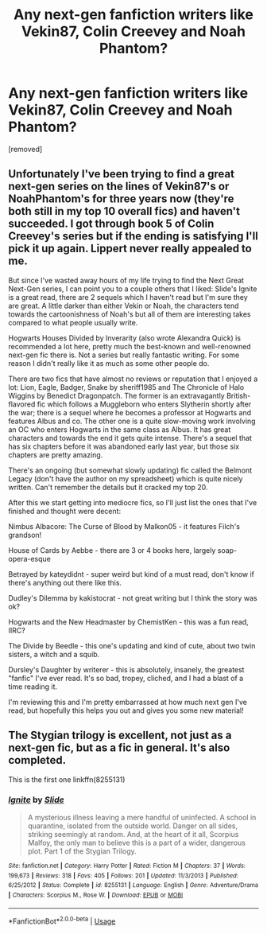 #+TITLE: Any next-gen fanfiction writers like Vekin87, Colin Creevey and Noah Phantom?

* Any next-gen fanfiction writers like Vekin87, Colin Creevey and Noah Phantom?
:PROPERTIES:
:Author: Battleropey13
:Score: 6
:DateUnix: 1578803732.0
:DateShort: 2020-Jan-12
:FlairText: Discussion
:END:
[removed]


** Unfortunately I've been trying to find a great next-gen series on the lines of Vekin87's or NoahPhantom's for three years now (they're both still in my top 10 overall fics) and haven't succeeded. I got through book 5 of Colin Creevey's series but if the ending is satisfying I'll pick it up again. Lippert never really appealed to me.

But since I've wasted away hours of my life trying to find the Next Great Next-Gen series, I can point you to a couple others that I liked: Slide's Ignite is a great read, there are 2 sequels which I haven't read but I'm sure they are great. A little darker than either Vekin or Noah, the characters tend towards the cartoonishness of Noah's but all of them are interesting takes compared to what people usually write.

Hogwarts Houses Divided by Inverarity (also wrote Alexandra Quick) is recommended a lot here, pretty much the best-known and well-renowned next-gen fic there is. Not a series but really fantastic writing. For some reason I didn't really like it as much as some other people do.

There are two fics that have almost no reviews or reputation that I enjoyed a lot: Lion, Eagle, Badger, Snake by sheriff1985 and The Chronicle of Halo Wiggins by Benedict Dragonpatch. The former is an extravagantly British-flavored fic which follows a Muggleborn who enters Slytherin shortly after the war; there is a sequel where he becomes a professor at Hogwarts and features Albus and co. The other one is a quite slow-moving work involving an OC who enters Hogwarts in the same class as Albus. It has great characters and towards the end it gets quite intense. There's a sequel that has six chapters before it was abandoned early last year, but those six chapters are pretty amazing.

There's an ongoing (but somewhat slowly updating) fic called the Belmont Legacy (don't have the author on my spreadsheet) which is quite nicely written. Can't remember the details but it cracked my top 20.

After this we start getting into mediocre fics, so I'll just list the ones that I've finished and thought were decent:

Nimbus Albacore: The Curse of Blood by Malkon05 - it features Filch's grandson!

House of Cards by Aebbe - there are 3 or 4 books here, largely soap-opera-esque

Betrayed by kateydidnt - super weird but kind of a must read, don't know if there's anything out there like this.

Dudley's Dilemma by kakistocrat - not great writing but I think the story was ok?

Hogwarts and the New Headmaster by ChemistKen - this was a fun read, IIRC?

The Divide by Beedle - this one's updating and kind of cute, about two twin sisters, a witch and a squib.

Dursley's Daughter by writerer - this is absolutely, insanely, the greatest "fanfic" I've ever read. It's so bad, tropey, cliched, and I had a blast of a time reading it.

I'm reviewing this and I'm pretty embarrassed at how much next gen I've read, but hopefully this helps you out and gives you some new material!
:PROPERTIES:
:Author: francoisschubert
:Score: 2
:DateUnix: 1578810793.0
:DateShort: 2020-Jan-12
:END:


** The Stygian trilogy is excellent, not just as a next-gen fic, but as a fic in general. It's also completed.

This is the first one linkffn(8255131)
:PROPERTIES:
:Author: Creatables
:Score: 2
:DateUnix: 1578816291.0
:DateShort: 2020-Jan-12
:END:

*** [[https://www.fanfiction.net/s/8255131/1/][*/Ignite/*]] by [[https://www.fanfiction.net/u/4095/Slide][/Slide/]]

#+begin_quote
  A mysterious illness leaving a mere handful of uninfected. A school in quarantine, isolated from the outside world. Danger on all sides, striking seemingly at random. And, at the heart of it all, Scorpius Malfoy, the only man to believe this is a part of a wider, dangerous plot. Part 1 of the Stygian Trilogy.
#+end_quote

^{/Site/:} ^{fanfiction.net} ^{*|*} ^{/Category/:} ^{Harry} ^{Potter} ^{*|*} ^{/Rated/:} ^{Fiction} ^{M} ^{*|*} ^{/Chapters/:} ^{37} ^{*|*} ^{/Words/:} ^{199,673} ^{*|*} ^{/Reviews/:} ^{318} ^{*|*} ^{/Favs/:} ^{405} ^{*|*} ^{/Follows/:} ^{201} ^{*|*} ^{/Updated/:} ^{11/3/2013} ^{*|*} ^{/Published/:} ^{6/25/2012} ^{*|*} ^{/Status/:} ^{Complete} ^{*|*} ^{/id/:} ^{8255131} ^{*|*} ^{/Language/:} ^{English} ^{*|*} ^{/Genre/:} ^{Adventure/Drama} ^{*|*} ^{/Characters/:} ^{Scorpius} ^{M.,} ^{Rose} ^{W.} ^{*|*} ^{/Download/:} ^{[[http://www.ff2ebook.com/old/ffn-bot/index.php?id=8255131&source=ff&filetype=epub][EPUB]]} ^{or} ^{[[http://www.ff2ebook.com/old/ffn-bot/index.php?id=8255131&source=ff&filetype=mobi][MOBI]]}

--------------

*FanfictionBot*^{2.0.0-beta} | [[https://github.com/tusing/reddit-ffn-bot/wiki/Usage][Usage]]
:PROPERTIES:
:Author: FanfictionBot
:Score: 1
:DateUnix: 1578816305.0
:DateShort: 2020-Jan-12
:END:

